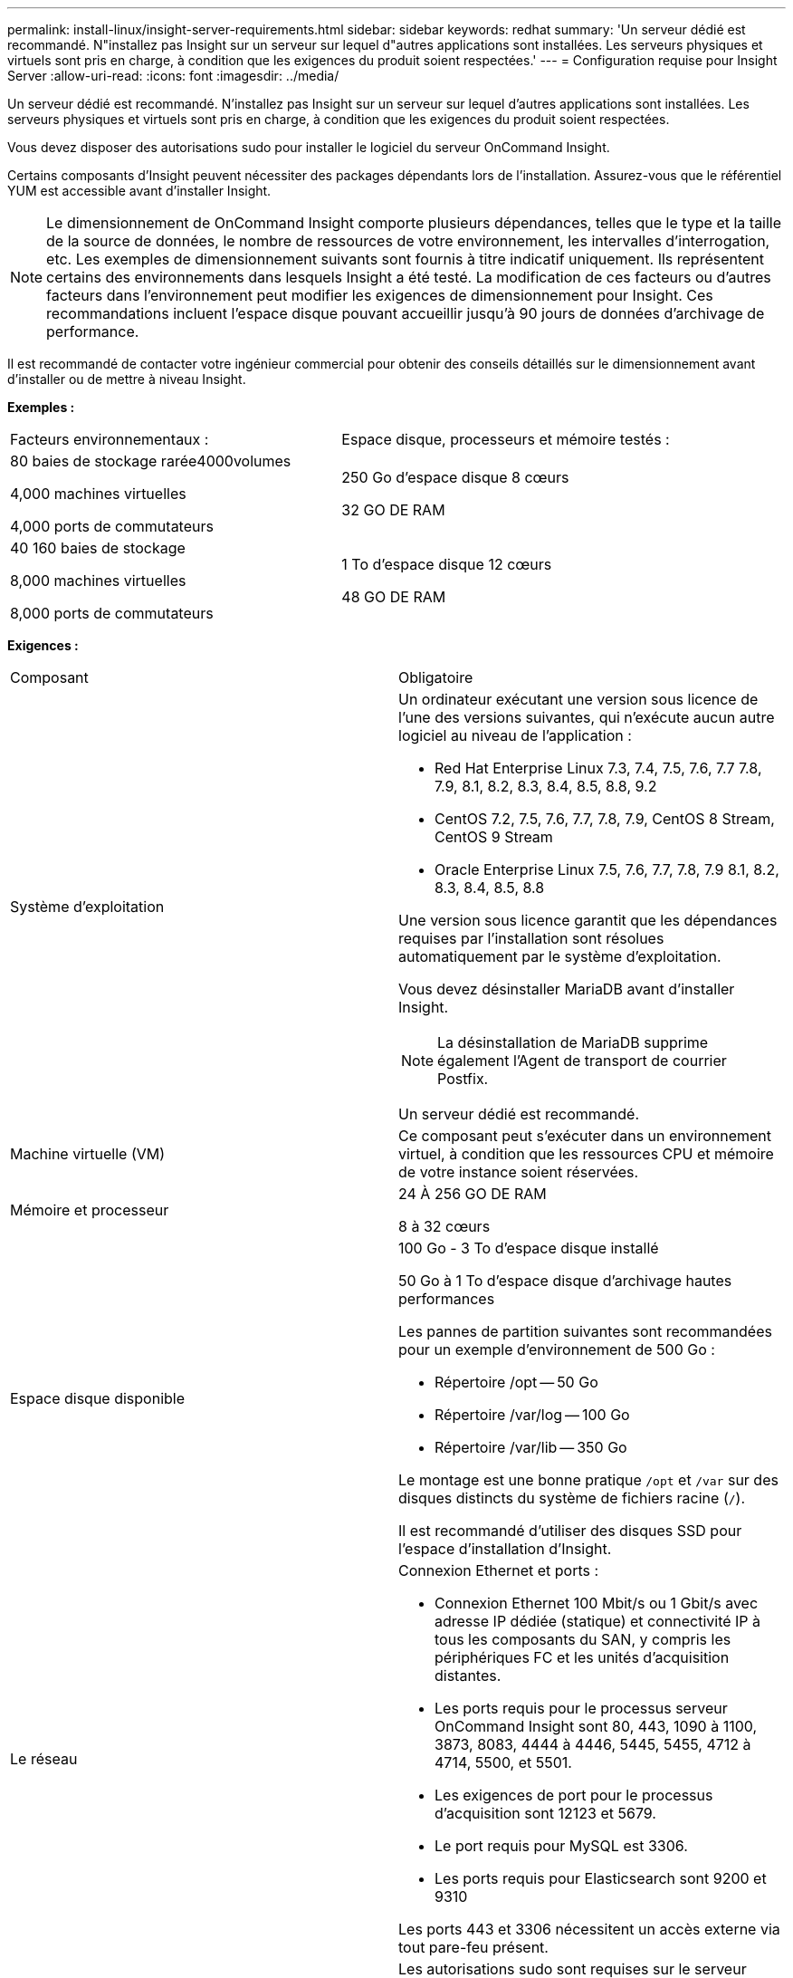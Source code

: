---
permalink: install-linux/insight-server-requirements.html 
sidebar: sidebar 
keywords: redhat 
summary: 'Un serveur dédié est recommandé. N"installez pas Insight sur un serveur sur lequel d"autres applications sont installées. Les serveurs physiques et virtuels sont pris en charge, à condition que les exigences du produit soient respectées.' 
---
= Configuration requise pour Insight Server
:allow-uri-read: 
:icons: font
:imagesdir: ../media/


[role="lead"]
Un serveur dédié est recommandé. N'installez pas Insight sur un serveur sur lequel d'autres applications sont installées. Les serveurs physiques et virtuels sont pris en charge, à condition que les exigences du produit soient respectées.

Vous devez disposer des autorisations sudo pour installer le logiciel du serveur OnCommand Insight.

Certains composants d'Insight peuvent nécessiter des packages dépendants lors de l'installation. Assurez-vous que le référentiel YUM est accessible avant d'installer Insight.

[NOTE]
====
Le dimensionnement de OnCommand Insight comporte plusieurs dépendances, telles que le type et la taille de la source de données, le nombre de ressources de votre environnement, les intervalles d'interrogation, etc. Les exemples de dimensionnement suivants sont fournis à titre indicatif uniquement. Ils représentent certains des environnements dans lesquels Insight a été testé. La modification de ces facteurs ou d'autres facteurs dans l'environnement peut modifier les exigences de dimensionnement pour Insight. Ces recommandations incluent l'espace disque pouvant accueillir jusqu'à 90 jours de données d'archivage de performance.

====
Il est recommandé de contacter votre ingénieur commercial pour obtenir des conseils détaillés sur le dimensionnement avant d'installer ou de mettre à niveau Insight.

*Exemples :*

|===


| Facteurs environnementaux : | Espace disque, processeurs et mémoire testés : 


 a| 
80 baies de stockage rarée4000volumes

4,000 machines virtuelles

4,000 ports de commutateurs
 a| 
250 Go d'espace disque 8 cœurs

32 GO DE RAM



 a| 
40 160 baies de stockage

8,000 machines virtuelles

8,000 ports de commutateurs
 a| 
1 To d'espace disque 12 cœurs

48 GO DE RAM

|===
*Exigences :*

|===


| Composant | Obligatoire 


 a| 
Système d'exploitation
 a| 
Un ordinateur exécutant une version sous licence de l'une des versions suivantes, qui n'exécute aucun autre logiciel au niveau de l'application :

* Red Hat Enterprise Linux 7.3, 7.4, 7.5, 7.6, 7.7 7.8, 7.9, 8.1, 8.2, 8.3, 8.4, 8.5, 8.8, 9.2
* CentOS 7.2, 7.5, 7.6, 7.7, 7.8, 7.9, CentOS 8 Stream, CentOS 9 Stream
* Oracle Enterprise Linux 7.5, 7.6, 7.7, 7.8, 7.9 8.1, 8.2, 8.3, 8.4, 8.5, 8.8


Une version sous licence garantit que les dépendances requises par l'installation sont résolues automatiquement par le système d'exploitation.

Vous devez désinstaller MariaDB avant d'installer Insight.

[NOTE]
====
La désinstallation de MariaDB supprime également l'Agent de transport de courrier Postfix.

====
Un serveur dédié est recommandé.



 a| 
Machine virtuelle (VM)
 a| 
Ce composant peut s'exécuter dans un environnement virtuel, à condition que les ressources CPU et mémoire de votre instance soient réservées.



 a| 
Mémoire et processeur
 a| 
24 À 256 GO DE RAM

8 à 32 cœurs



 a| 
Espace disque disponible
 a| 
100 Go - 3 To d'espace disque installé

50 Go à 1 To d'espace disque d'archivage hautes performances

Les pannes de partition suivantes sont recommandées pour un exemple d'environnement de 500 Go :

* Répertoire /opt -- 50 Go
* Répertoire /var/log -- 100 Go
* Répertoire /var/lib -- 350 Go


Le montage est une bonne pratique `/opt` et `/var` sur des disques distincts du système de fichiers racine (`/`).

Il est recommandé d'utiliser des disques SSD pour l'espace d'installation d'Insight.



 a| 
Le réseau
 a| 
Connexion Ethernet et ports :

* Connexion Ethernet 100 Mbit/s ou 1 Gbit/s avec adresse IP dédiée (statique) et connectivité IP à tous les composants du SAN, y compris les périphériques FC et les unités d'acquisition distantes.
* Les ports requis pour le processus serveur OnCommand Insight sont 80, 443, 1090 à 1100, 3873, 8083, 4444 à 4446, 5445, 5455, 4712 à 4714, 5500, et 5501.
* Les exigences de port pour le processus d'acquisition sont 12123 et 5679.
* Le port requis pour MySQL est 3306.
* Les ports requis pour Elasticsearch sont 9200 et 9310


Les ports 443 et 3306 nécessitent un accès externe via tout pare-feu présent.



 a| 
Autorisations
 a| 
Les autorisations sudo sont requises sur le serveur OnCommand Insight.

Si l'un des dossiers suivants est un lien symbolique, assurez-vous que les répertoires de destination possèdent les autorisations « 755 ».

* /opt/netapp
* /var/lib/netapp
* /var/log/netapp




 a| 
Connectivité à distance
 a| 
La connectivité Internet permet l'accès WebEx ou une connexion à distance pour faciliter l'installation et le support post-installation.



 a| 
Accessibilité
 a| 
Un accès HTTPS est requis.



 a| 
Serveurs HTTP ou HTTPS
 a| 
Les serveurs HTTP Apache ou les autres serveurs HTTPS ne doivent pas rivaliser avec les mêmes ports (443) que le serveur OnCommand Insight et ne doivent pas démarrer automatiquement. S'ils doivent écouter le port 443, vous devez configurer le serveur OnCommand Insight pour qu'il utilise d'autres ports.

|===